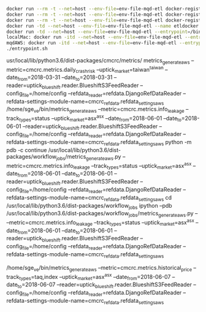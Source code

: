 #+BEGIN_SRC bash
docker run --rm -t --net=host --env-file=env-file-mqd-etl docker-registry.aws.cmcrc.com/cmcrc/mqd-etl:latest  trth_request  --account=hhu --feed=LUX --data-type=endofday --date-from=2017-01-01 --date-to=2017-07-01 --config-dir=/home/config --action=request
docker run --rm -t --net=host --env-file=env-file-mqd-etl docker-registry.aws.cmcrc.com/cmcrc/mqd-etl:latest  trth_request  --account=hhu --feed=LUX --data-type=corpactions --date-from=2017-01-01 --date-to=2017-07-01 --config-dir=/home/config --action=request
docker run --rm -t --net=host --env-file=env-file-mqd-etl docker-registry.aws.cmcrc.com/cmcrc/mqd-etl:latest  trth_request  --account=hhu --feed=LUX --data-type=trade --date-from=2017-01-01 --date-to=2017-07-01 --config-dir=/home/config --action=request
docker run -td --net=host --env-file=env-file-mqd-etl --name etldocker docker-registry.aws.cmcrc.com/cmcrc/mqd-etl:latest
docker run -td --net=host --env-file=env-file-mqd-etl --entrypoint=/bin/bash --name etl docker-registry.aws.cmcrc.com/cmcrc/mqd-etl:latest
localMac: docker run -itd --net=host --env-file=env-file-mqd-etl --entrypoint=/bin/bash --name=etl -v /Users/spacegoing/macCodeLab-MBP2015/MQD/debug_mqd:/projects docker-registry.aws.cmcrc.com/cmcrc/mqd-etl:latest
mqdAWS: docker run -itd --net=host --env-file=env-file-mqd-etl --entrypoint=/bin/bash --name=etl -v /home/ubuntu/mqdCodeLab/debug_mqd:/projects docker-registry.aws.cmcrc.com/cmcrc/mqd-etl:latest
./entrypoint.sh
#+END_SRC

usr/local/lib/python3.6/dist-packages/cmcrc/metrics/
metrics_generate_aws --metric=cmcrc.metrics.daily_crash_risk --uptick_market=taiwan^taiwan --date_from=2018-03-31 --date_to=2018-03-31 --reader=uptick_blueshift.reader.BlueshiftS3FeedReader --config_file=/home/config --refdata_reader=refdata.DjangoRefDataReader --refdata-settings-module-name=cmcrc_refdata.refdata_settings_aws
/home/sge_ve/bin/metrics_generate_aws --metric=cmcrc.metrics.info_leakage --track_types=status --uptick_market=asx^asx --date_from=2018-06-01 --date_to=2018-06-01 --reader=uptick_blueshift.reader.BlueshiftS3FeedReader --config_file=/home/config --refdata_reader=refdata.DjangoRefDataReader --refdata-settings-module-name=cmcrc_refdata.refdata_settings_aws
python -m pdb -c continue /usr/local/lib/python3.6/dist-packages/workflow_jobs/metrics_generate_aws.py --metric=cmcrc.metrics.info_leakage --track_types=status --uptick_market=asx^asx --date_from=2018-06-01 --date_to=2018-06-01 --reader=uptick_blueshift.reader.BlueshiftS3FeedReader --config_file=/home/config --refdata_reader=refdata.DjangoRefDataReader --refdata-settings-module-name=cmcrc_refdata.refdata_settings_aws
cd /usr/local/lib/python3.6/dist-packages/workflow_jobs
ipython --pdb /usr/local/lib/python3.6/dist-packages/workflow_jobs/metrics_generate_aws.py -- --metric=cmcrc.metrics.info_leakage --track_types=status --uptick_market=asx^asx --date_from=2018-06-01 --date_to=2018-06-01 --reader=uptick_blueshift.reader.BlueshiftS3FeedReader --config_file=/home/config --refdata_reader=refdata.DjangoRefDataReader --refdata-settings-module-name=cmcrc_refdata.refdata_settings_aws

/home/sge_ve/bin/metrics_generate_aws --metric=cmcrc.metrics.historical_price --track_types=taq,index --uptick_market=asx^asx --date_from=2018-06-07 --date_to=2018-06-07 --reader=uptick_blueshift.reader.BlueshiftS3FeedReader --config_file=/home/config --refdata_reader=refdata.DjangoRefDataReader --refdata-settings-module-name=cmcrc_refdata.refdata_settings_aws
